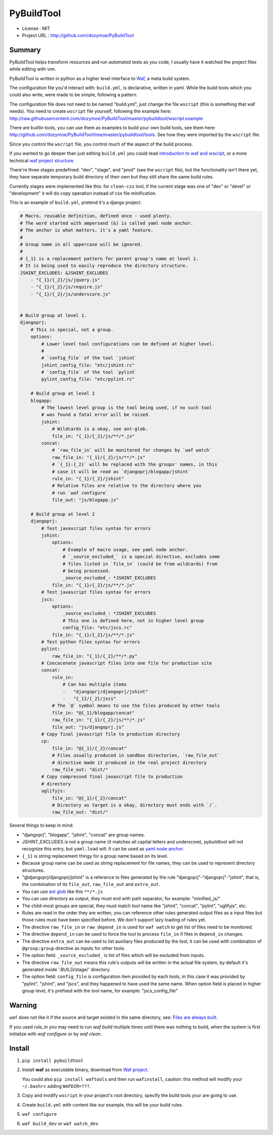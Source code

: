 PyBuildTool
===========

* License      : MIT
* Project URL  : http://github.com/dozymoe/PyBuildTool


Summary
-------

PyBuildTool helps transform resources and run automated tests as you code, I
usually have it watched the project files while editing with vim.

PyBuildTool is written in python as a higher level interface to `Waf
<http://waf.io>`_, a meta build system.

The configuration file you'd interact with: ``build.yml``, is declarative,
written in yaml. While the build tools which you could also write, were made to
be simple, following a pattern.

The configuration file does not need to be named "build.yml", just change
the file ``wscript`` (this is something that waf needs). You need to create
``wscript`` file yourself, following the example here:
http://raw.githubusercontent.com/dozymoe/PyBuildTool/master/pybuildtool/wscript.example

There are builtin tools, you can use them as examples to build your own build
tools, see them here: http://github.com/dozymoe/PyBuildTool/tree/master/pybuildtool/tools.
See how they were imported by the ``wscript`` file.

Since you control the ``wscript`` file, you control much of the aspect of the
build process.

If you wanted to go deeper than just editing ``build.yml`` you could read
`introduction to waf and wscript <http://waf.io/apidocs/tutorial.html>`_, or
a more technical `waf project structure <http://waf.io/book/#_basic_project_structure>`_.

There're three stages predefined: "dev", "stage", and "prod" (see the
``wscript`` file), but the functionality isn't there yet, they have separate
temporary build directory of their own but they still share the same build
rules.

Currently stages were implemented like this: for ``clean-css`` tool, if the
current stage was one of "dev" or "devel" or "development" it will do copy
operation instead of css file minification.

This is an example of ``build.yml``, pretend it's a django project:

.. code:: yaml

    # Macro, reusable definition, defined once - used plenty.
    # The word started with ampersand (&) is called yaml node anchor.
    # The anchor is what matters, it's a yaml feature.
    #
    # Group name in all uppercase will be ignored.
    #
    # {_1} is a replacement pattern for parent group's name at level 1.
    # It is being used to easily reproduce the directory structure.
    JSHINT_EXCLUDES: &JSHINT_EXCLUDES
        - "{_1}/{_2}/js/jquery.js"
        - "{_1}/{_2}/js/require.js"
        - "{_1}/{_2}/js/underscore.js"


    # Build group at level 1.
    djangoprj:
        # This is special, not a group.
        options:
            # Lower level tool configurations can be defined at higher level.
            #
            # `config_file` of the tool `jshint`
            jshint_config_file: "etc/jshint.rc"
            # `config_file` of the tool `pylint`
            pylint_config_file: "etc/pylint.rc"

        # Build group at level 2
        blogapp:
            # The lowest level group is the tool being used, if no such tool
            # was found a fatal error will be raised.
            jshint:
                # Wildcards is a okay, see ant-glob.
                file_in: "{_1}/{_2}/js/**/*.js"
            concat:
                # `raw_file_in` will be monitored for changes by `waf watch`
                raw_file_in: "{_1}/{_2}/js/**/*.js"
                # `{_1}:{_2}` will be replaced with the groups' names, in this
                # case it will be read as `djangoprj/blogapp/jshint`
                rule_in: "{_1}/{_2}/jshint"
                # Relative files are relative to the directory where you
                # run `waf configure`
                file_out: "js/blogapp.js"

        # Build group at level 2
        djangoprj:
            # Test javascript files syntax for errors
            jshint:
                options:
                    # Example of macro usage, see yaml node anchor.
                    # `_source_excluded_` is a special directive, excludes some
                    # files listed in `file_in` (could be from wildcards) from
                    # being processed.
                    _source_excluded_: *JSHINT_EXCLUDES
                file_in: "{_1}/{_2}/js/**/*.js"
            # Test javascript files syntax for errors
            jscs:
                options:
                    _source_excluded_: *JSHINT_EXCLUDES
                    # This one is defined here, not in higher level group
                    config_file: "etc/jscs.rc"
                file_in: "{_1}/{_2}/js/**/*.js"
            # Test python files syntax for errors
            pylint:
                raw_file_in: "{_1}/{_2}/**/*.py"
            # Concacenate javascript files into one file for production site
            concat:
                rule_in:
                    # Can has multiple items
                    -   "djangoprj/djangoprj/jshint"
                    -   "{_1}/{_2}/jscs"
                # The `@` symbol means to use the files produced by other tools
                file_in: "@{_1}/blogapp/concat"
                raw_file_in: "{_1}/{_2}/js/**/*.js"
                file_out: "js/djangoprj.js"
            # Copy final javascript file to production directory
            cp:
                file_in: "@{_1}/{_2}/concat"
                # Files usually produced in sandbox directories, `raw_file_out`
                # directive made it produced in the real project directory
                raw_file_out: "dist/"
            # Copy compressed final javascript file to production
            # directory
            uglifyjs:
                file_in: "@{_1}/{_2}/concat"
                # Directory as target is a okay, directory must ends with `/`.
                raw_file_out: "dist/"


Several things to keep in mind:

-   "djangoprj", "blogapp", "jshint", "concat" are group names.

-   JSHINT_EXCLUDES is not a group name (it matches all capital letters and
    underscore), pybuildtool will not recognize this entry, but ``yaml.load``
    will.
    It can be used as `yaml node anchor`_.

-   ``{_1}`` is string replacement thingy for a group name based on its level.

-   Because group name can be used as string replacement for file
    names, they can be used to represent directory structures.

-   "@djangoprj/djangoprj/jshint" is a reference to files
    generated by the rule "djangoprj"-"djangoprj"-"jshint", that is,
    the combination of its ``file_out``, ``raw_file_out`` and ``extra_out``.

-   You can use `ant glob`_ like this ``**/*.js``

-   You can use directory as output, they must end with path separator, for
    example: "minified_js/"

-   The child-most groups are special, they must match tool name like "jshint",
    "concat", "pylint", "uglifyjs", etc.

-   Rules are read in the order they are written, you can reference other rules
    generated output files as a input files but those rules must have been
    specified before.
    We don't support lazy loading of rules yet.

-   The directive ``raw_file_in`` or ``raw_depend_in`` is used for ``waf watch``
    to get list of files need to be monitored.

-   The directive ``depend_in`` can be used to force the tool to process
    ``file_in`` if files in ``depend_in`` changes.

-   The directive ``extra_out`` can be used to list auxiliary files produced by
    the tool, it can be used with combination of ``@group:group`` directive as
    inputs for other tools.

-   The option field: ``_source_excluded_`` is list of files which will be
    excluded from inputs.

-   The directive ``raw_file_out`` means this rule's outputs will be
    written in the actual file system, by default it's generated inside
    '.BUILD/stage/' directory.

-   The option field: ``config_file`` is configuration item provided by each
    tools, in this case it was provided by "pylint", "jshint", and "jscs", and
    they happened to have used the same name.  
    When option field is placed in higher group level, it's prefixed with the
    tool name, for example: "jscs_config_file"


Warning
-------

``waf`` does not like it if the source and target existed in the same directory,
see: `Files are always built`_.

If you used `rule_in` you may need to run `waf build` multiple times until there
was nothing to build, when the system is first initialize with `waf configure`
or by `waf clean`.

Install
-------

1.   ``pip install pybuildtool``


#.   Install **waf** as executable binary, download from `Waf project
     <http://waf.io>`_.

     You could also ``pip install waftools`` and then run ``wafinstall``,
     caution: this method will modify your ``~/.bashrc`` adding ``WAFDIR=???``.

#.   Copy and modify ``wscript`` in your project's root directory, specify the
     build tools your are going to use.

#.   Create ``build.yml`` with content like our example, this will be
     your build rules.

#.   ``waf configure``

#.   ``waf build_dev`` or ``waf watch_dev``


.. _ant glob: http://ant.apache.org/manual/dirtasks.html
.. _yaml node anchor: http://yaml.org/spec/1.2/spec.html#id2785586
.. _Files are always built: https://code.google.com/p/waf/wiki/FAQ#The_same_files_are_always_built
